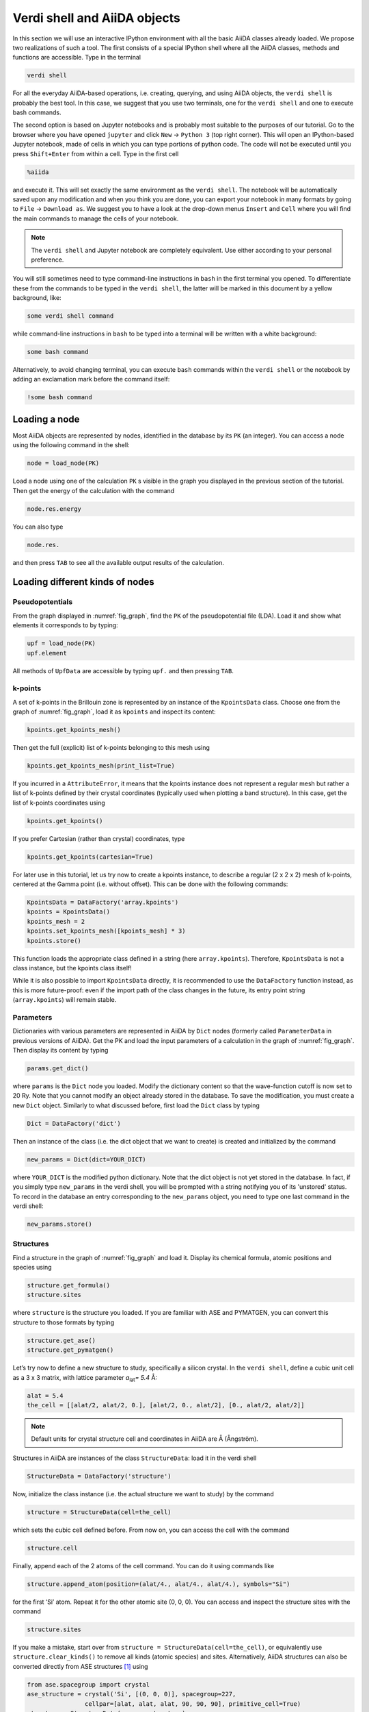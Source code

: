 Verdi shell and AiiDA objects
=============================

In this section we will use an interactive IPython environment with all the
basic AiiDA classes already loaded. We propose two realizations of such a
tool. The first consists of a special IPython shell where all the AiiDA
classes, methods and functions are accessible. Type in the terminal

.. code:: console

     verdi shell

For all the everyday AiiDA-based operations, i.e. creating, querying, and
using AiiDA objects, the ``verdi shell`` is probably the best tool. In this
case, we suggest that you use two terminals, one for the ``verdi shell`` and
one to execute bash commands.

The second option is based on Jupyter notebooks and is probably most suitable
to the purposes of our tutorial. Go to the browser where you have opened
``jupyter`` and click ``New`` → ``Python 3`` (top right corner). This will
open an IPython-based Jupyter notebook, made of cells in which you can type
portions of python code. The code will not be executed until you press
``Shift+Enter`` from within a cell. Type in the first cell

.. code:: ipython

     %aiida

and execute it. This will set exactly the same environment as the
``verdi shell``. The notebook will be automatically saved upon any
modification and when you think you are done, you can export your notebook in
many formats by going to ``File`` → ``Download as``. We suggest you to have a
look at the drop-down menus ``Insert`` and ``Cell`` where you will find the
main commands to manage the cells of your notebook.

.. note::

     The ``verdi shell`` and Jupyter
     notebook are completely equivalent. Use either according to your
     personal preference.

You will still sometimes need to type command-line instructions in ``bash`` in
the first terminal you opened. To differentiate these from the commands to be
typed in the ``verdi shell``, the latter will be marked in this document by a
yellow background, like:

.. code:: python

     some verdi shell command

while command-line instructions in ``bash`` to be typed into a terminal will
be written with a white background:

.. code:: console

     some bash command

Alternatively, to avoid changing terminal, you can execute ``bash`` commands
within the ``verdi shell`` or the notebook by adding an exclamation mark before
the command itself:

.. code:: ipython

     !some bash command

.. _loadnode:

Loading a node
--------------

Most AiiDA objects are represented by nodes, identified in the database by its
``PK`` (an integer). You can access a node using the following command
in the shell:

.. code:: python

     node = load_node(PK)

Load a node using one of the calculation ``PK`` s visible in the graph you
displayed in the previous section of the tutorial. Then get the energy of the
calculation with the command

.. code:: python

     node.res.energy

You can also type

.. code:: python

     node.res.

and then press ``TAB`` to see all the available output results of the
calculation.

Loading different kinds of nodes
--------------------------------

Pseudopotentials
~~~~~~~~~~~~~~~~

From the graph displayed in :numref:`fig_graph`, find the ``PK`` of the
pseudopotential file (LDA). Load it and show what elements it corresponds to by typing:

.. code:: python

     upf = load_node(PK)
     upf.element

All methods of ``UpfData`` are accessible by typing ``upf.`` and then pressing ``TAB``.

k-points
~~~~~~~~

A set of k-points in the Brillouin zone is represented by an instance of the
``KpointsData`` class. Choose one from the graph of :numref:`fig_graph`,
load it as ``kpoints`` and inspect its content:

.. code:: python

     kpoints.get_kpoints_mesh()

Then get the full (explicit) list of k-points belonging to this mesh using

.. code:: python

     kpoints.get_kpoints_mesh(print_list=True)

If you incurred in a ``AttributeError``, it means that the kpoints instance
does not represent a regular mesh but rather a list of k-points defined by
their crystal coordinates (typically used when plotting a band structure).
In this case, get the list of k-points coordinates using

.. code:: python

     kpoints.get_kpoints()

If you prefer Cartesian (rather than crystal) coordinates, type

.. code:: python

     kpoints.get_kpoints(cartesian=True)

For later use in this tutorial, let us try now to create a kpoints instance,
to describe a regular (2 x 2 x 2) mesh of k-points, centered at the Gamma
point (i.e. without offset). This can be done with the following commands:

.. code:: python

     KpointsData = DataFactory('array.kpoints')
     kpoints = KpointsData()
     kpoints_mesh = 2
     kpoints.set_kpoints_mesh([kpoints_mesh] * 3)
     kpoints.store()

This function loads the appropriate class defined in a string (here
``array.kpoints``). Therefore, ``KpointsData`` is not a class instance, but
the kpoints class itself!

While it is also possible to import ``KpointsData`` directly, it is recommended
to use the ``DataFactory`` function instead, as this is more future-proof:
even if the import path of the class changes in the future, its entry point
string (``array.kpoints``) will remain stable.

Parameters
~~~~~~~~~~

Dictionaries with various parameters are represented in AiiDA by ``Dict`` nodes
(formerly called ``ParameterData`` in previous versions of AiiDA).
Get the PK and load the input parameters of a calculation in the graph of :numref:`fig_graph`.
Then display its content by typing

.. code:: python

     params.get_dict()

where ``params`` is the ``Dict`` node you loaded. Modify the dictionary
content so that the wave-function cutoff is now set to 20 Ry. Note that you
cannot modify an object already stored in the database. To save the
modification, you must create a new ``Dict`` object. Similarly to what
discussed before, first load the ``Dict`` class by typing

.. code:: python

     Dict = DataFactory('dict')

Then an instance of the class (i.e. the dict object that we want to create) is
created and initialized by the command

.. code:: python

     new_params = Dict(dict=YOUR_DICT)

where ``YOUR_DICT`` is the modified python dictionary. Note that the dict object is
not yet stored in the database. In fact, if you simply type ``new_params`` in
the verdi shell, you will be prompted with a string notifying you of its
'unstored' status. To record in the database an entry corresponding to the
``new_params`` object, you need to type one last command in the verdi shell:

.. code:: python

     new_params.store()

Structures
~~~~~~~~~~

Find a structure in the graph of :numref:`fig_graph` and load it.
Display its chemical formula, atomic positions and species using

.. code:: python

     structure.get_formula()
     structure.sites

where ``structure`` is the structure you loaded. If you are familiar with ASE
and PYMATGEN, you can convert this structure to those formats by typing

.. code:: python

     structure.get_ase()
     structure.get_pymatgen()

Let’s try now to define a new structure to study, specifically a silicon
crystal. In the ``verdi shell``, define a cubic unit cell as a 3 x 3 matrix,
with lattice parameter `a`\ :sub:`lat`\ `= 5.4` Å:

.. code:: python

     alat = 5.4
     the_cell = [[alat/2, alat/2, 0.], [alat/2, 0., alat/2], [0., alat/2, alat/2]]

.. note::

     Default units for crystal structure cell and coordinates in AiiDA are Å
     (Ångström).

Structures in AiiDA are instances of the class ``StructureData``: load it in the
verdi shell

.. code:: python

     StructureData = DataFactory('structure')

Now, initialize the class instance (i.e. the actual structure we want to study) by
the command

.. code:: python

     structure = StructureData(cell=the_cell)

which sets the cubic cell defined before. From now on, you can access the cell
with the command

.. code:: python

     structure.cell

Finally, append each of the 2 atoms of the cell command. You can do it using
commands like

.. code:: python

     structure.append_atom(position=(alat/4., alat/4., alat/4.), symbols="Si")

for the first ‘Si’ atom. Repeat it for the other atomic site (0, 0, 0). You
can access and inspect the structure sites with the command

.. code:: python

     structure.sites

If you make a mistake, start over from
``structure = StructureData(cell=the_cell)``, or equivalently use
``structure.clear_kinds()`` to remove all kinds (atomic species) and sites.
Alternatively, AiiDA structures can also be converted directly from ASE
structures [#f1]_ using

.. code:: python

     from ase.spacegroup import crystal
     ase_structure = crystal('Si', [(0, 0, 0)], spacegroup=227,
                     cellpar=[alat, alat, alat, 90, 90, 90], primitive_cell=True)
     structure = StructureData(ase=ase_structure)

Now you can store the new structure object in the database with the command:

.. code:: python

     structure.store()

Finally, we can also import the silicon structure from an external (online)
repository such as the Crystallography Open Database (COD):

.. code:: python

    from aiida.tools.dbimporters.plugins.cod import CodDbImporter
    importer = CodDbImporter()
    for entry in importer.query(formula='Si', spacegroup='F d -3 m'):
            structure = entry.get_aiida_structure()
            print("Formula", structure.get_formula())
            print("Unit cell volume: ", structure.get_cell_volume())

In that case two duplicate structures are found for 'Si'.

Accessing inputs and outputs
----------------------------

Load again the calculation node used in Section :ref:`loadnode`:

.. code:: python

    calc = load_node(PK)

Then type

.. code:: python

    calc.inputs.

and press ``TAB``: you will see all the link names between the calculation and
its input nodes. You can use a specific linkname to access the corresponding
input node, e.g.:

.. code:: python

    calc.inputs.structure

Similarly, if you type:

.. code:: python

    calc2.outputs.

and then ``TAB``, you will list all output link names of the calculation. One
of them leads to the structure that was the input of ``calc`` we loaded
previously:

.. code:: python

    calc2.outputs.output_structure

Note that links have a single name, that was assigned by the calculation that
used the corresponding input or produced the corresponding output, as
illustrated in :numref:`fig_graph`.

For a more programmatic approach, you can get a represenation of the inputs and outputs of a node, say ``calc``, through the following methods:

.. code:: python

    calc_incoming = calc.get_incoming()
    calc_outgoing = calc.get_outgoing()

These methods will return an instance of the ``LinkManager`` class.
You can iterate over the neighboring nodes by calling the ``.all()`` method:

.. code:: python

    for entry in calc.get_outgoing():
        print(entry.link_label, entry.link_type, entry.node)

each entry returned by ``.all()`` is a ``LinkTriple``, a named tuple, from which you can get the link label and type and the neighboring node itself.
If you print one, you will see something like:

.. code:: python

    LinkTriple(node=<Dict: uuid: fac99f59-c69e-4ccd-9655-c7da1d469145 (pk: 1050)>, link_type=<LinkType.CREATE: 'create'>, link_label=u'output_parameters')

There are many other convenience methods on the ``LinkManager``.
For example if you are only interested in the link labels you can use:


.. code:: python

    calc.get_outgoing().all_link_labels()

which will return a list of all the labels of the outgoing links.
Likewise, ``.all_nodes()`` will give you a list of all the nodes to which links are going out from the ``calc`` node.
If you are looking for the node with a specific label, you can use:

.. code:: python

    calc.get_outgoing().get_node_by_label('output_parameters')

The ``get_outgoing`` and ``get_incoming`` methods also support filtering on various properties, such as the link label.
For example, if you only want to get the outgoing links whose label starts with ``output``, you can do the following:

.. code:: python

    calc.get_outgoing(link_label_filter='output%').all_nodes()


Pseudopotential families
------------------------

Pseudopotentials in AiiDA are grouped in 'families' that contain one single
pseudo per element. We will see how to work with UPF pseudopotentials (the
format used by Quantum ESPRESSO and some other codes). Download and untar the
SSSP pseudopotentials via the commands:

.. code:: console

    wget https://archive.materialscloud.org/file/2018.0001/v1/SSSP_efficiency_pseudos.tar.gz
    tar -zxvf SSSP_efficiency_pseudos.tar.gz

Then you can upload the whole set of pseudopotentials to AiiDA by using the
following ``verdi`` command:

.. code:: console

    verdi data upf uploadfamily SSSP_efficiency_pseudos 'SSSP' 'SSSP pseudopotential library'

In the command above, ``SSSP_efficiency_pseudos`` is the folder containing the
pseudopotentials, ``'SSSP'`` is the name given to the family, and the last argument
is its description. Finally, you can list all the pseudo families present in
the database with

.. code:: console

    verdi data upf listfamilies


.. rubric:: Footnotes

.. [#f1] We purposefully do not provide advanced commands for crystal structure manipulation in AiiDA, because python packages that accomplish such tasks already exist (such as ASE or pymatgen).
